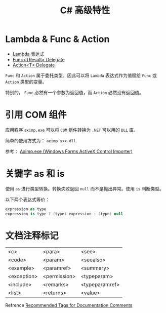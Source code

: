 #+TITLE:      C# 高级特性

* 目录                                                    :TOC_4_gh:noexport:
- [[#lambda--func--action][Lambda & Func & Action]]
- [[#引用-com-组件][引用 COM 组件]]
- [[#关键字-as-和-is][关键字 as 和 is]]
- [[#文档注释标记][文档注释标记]]

* Lambda & Func & Action
  + [[https://docs.microsoft.com/zh-cn/dotnet/csharp/programming-guide/statements-expressions-operators/lambda-expressions][Lambda 表达式]]
  + [[https://docs.microsoft.com/zh-cn/dotnet/api/system.func-1?view=netframework-4.7.2][Func<TResult> Delegate]]
  + [[https://docs.microsoft.com/zh-cn/dotnet/api/system.action-1?redirectedfrom=MSDN&view=netframework-4.7.2][Action<T> Delegate]]

  ~Func~ 和 ~Action~ 属于委托类型，因此可以将 ~Lambda~ 表达式作为值赋给 ~Func~ 或 ~Action~ 类型的变量。

  特别的， ~Func~ 必然有一个参数为返回值，而 ~Action~ 必然没有返回值。

* 引用 COM 组件
  应用程序 ~aximp.exe~ 可以将 ~COM~ 组件转换为 ~.NET~ 可以用的 ~DLL~ 库。

  简单的使用方式为： ~aximp xxx.dll~.

  参考： [[https://docs.microsoft.com/en-us/dotnet/framework/tools/aximp-exe-windows-forms-activex-control-importer][Aximp.exe (Windows Forms ActiveX Control Importer)]]
  
* 关键字 as 和 is
  使用 ~as~ 进行类型转换。转换失败返回 ~null~ 而不是抛出异常。使用 ~is~ 判断类型。

  以下两个表达式等价：
  #+BEGIN_SRC csharp
    expression as type
    expression is type ? (type) expression : (type) null
  #+END_SRC

* 文档注释标记
  | <c>         | <para>       | <see>          |
  | <code>      | <param>      | <seealso>      |
  | <example>   | <paramref>   | <summary>      |
  | <exception> | <permission> | <typeparam>    |
  | <include>   | <remarks>    | <typeparamref> |
  | <list>      | <returns>    | <value>        |

  Refrence [[https://docs.microsoft.com/en-us/dotnet/csharp/programming-guide/xmldoc/recommended-tags-for-documentation-comments][Recommended Tags for Documentation Comments]]

